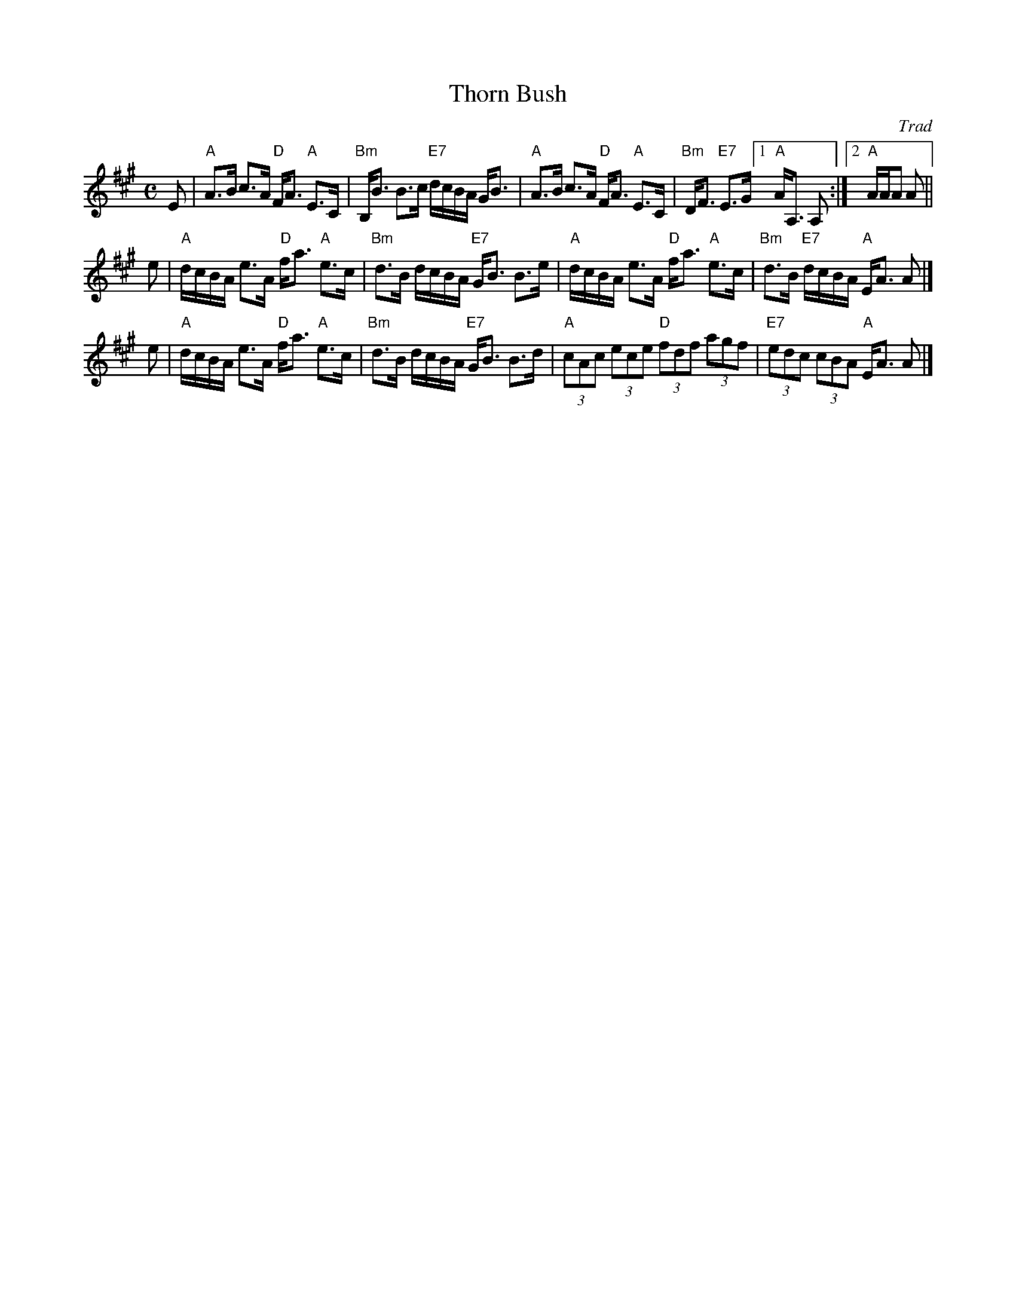 X:1
T: Thorn Bush
O: Trad
R: strathspey
B: RSCDS 37-4
Z: 1997 by John Chambers <jc:trillian.mit.edu>
N: Kerr's Collection
M: C
L: 1/8
%
K: A
%%staffsep 35
E \
| "A"A>B c>A "D"F<A "A"E>C | "Bm"B,<B B>c "E7"d/c/B/A/ G<B \
| "A"A>B c>A "D"F<A "A"E>C | "Bm"D<F "E7"E>G [1 "A"A<A, A, :|2 "A"A/A/A A ||
e \
| "A"d/c/B/A/ e>A "D"f<a "A"e>c | "Bm"d>B d/c/B/A/ "E7"G<B B>e \
| "A"d/c/B/A/ e>A "D"f<a "A"e>c | "Bm"d>B "E7"d/c/B/A/ "A"E<A A |]
e \
| "A"d/c/B/A/ e>A "D"f<a "A"e>c | "Bm"d>B d/c/B/A/ "E7"G<B B>d \
| "A"(3cAc (3ece "D"(3fdf (3agf | "E7"(3edc (3cBA "A"E<A A |]
